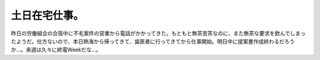 土日在宅仕事。
==============

昨日の労働組合の合宿中に不毛案件の営業から電話がかかってきた。もともと無茶苦茶なのに、また無茶な要求を飲んでしまったようだ。仕方ないので、本日熱海から帰ってきて、歯医者に行ってきてから仕事開始。明日中に提案書作成終わるだろうか…。来週は久々に終電Weekだな…。






.. author:: default
.. categories:: work
.. tags::
.. comments::
